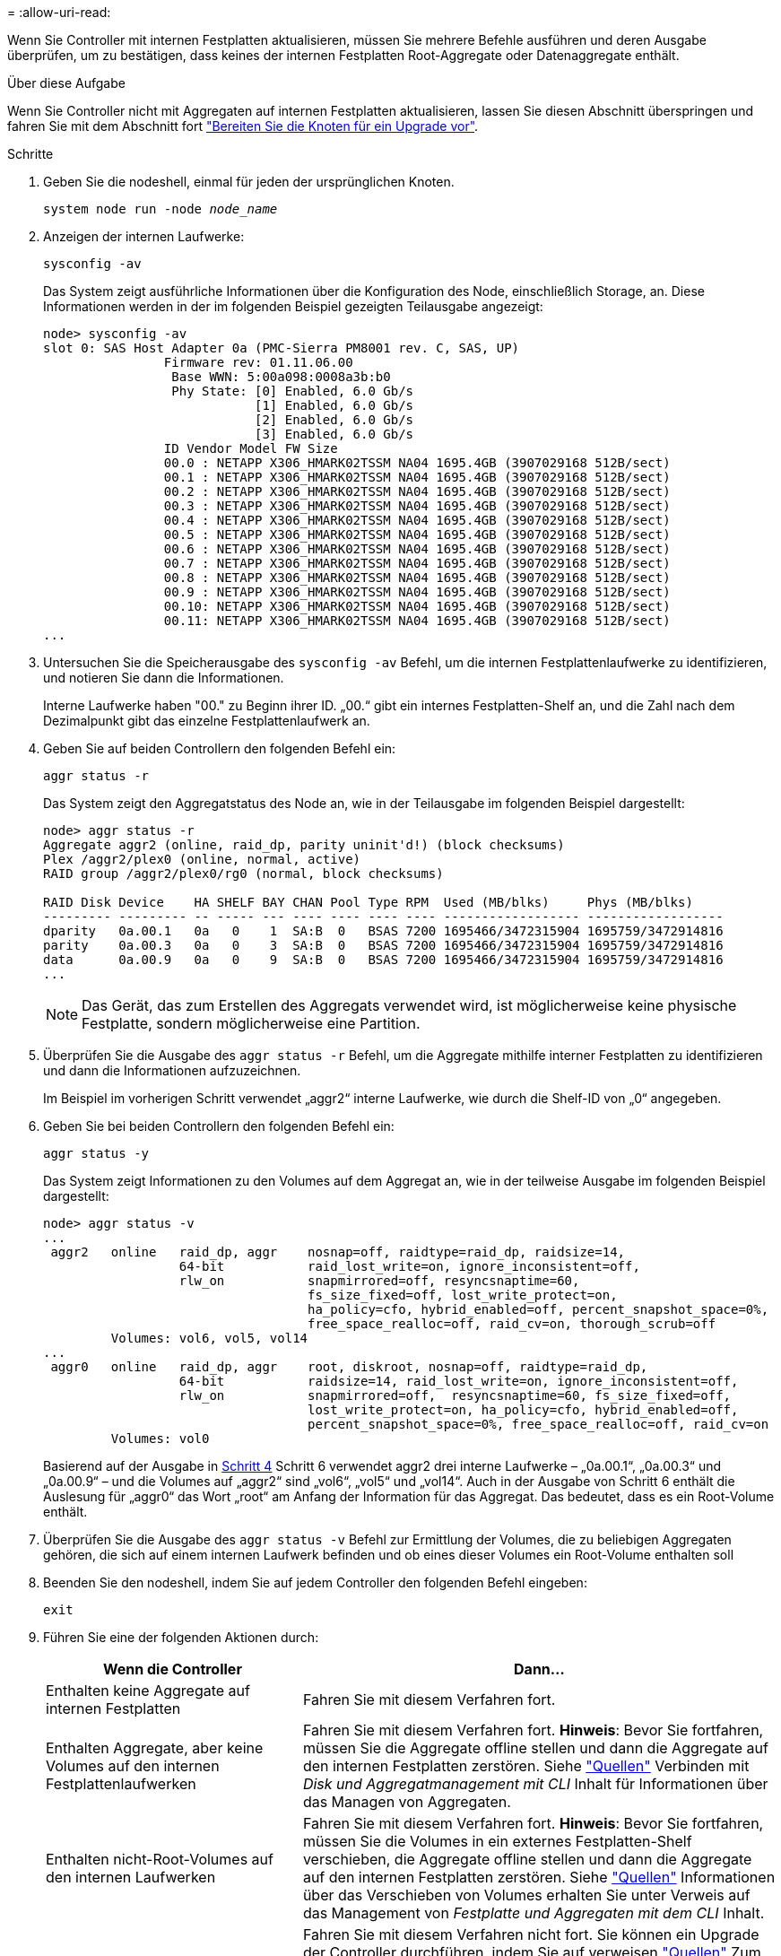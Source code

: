 = 
:allow-uri-read: 


Wenn Sie Controller mit internen Festplatten aktualisieren, müssen Sie mehrere Befehle ausführen und deren Ausgabe überprüfen, um zu bestätigen, dass keines der internen Festplatten Root-Aggregate oder Datenaggregate enthält.

.Über diese Aufgabe
Wenn Sie Controller nicht mit Aggregaten auf internen Festplatten aktualisieren, lassen Sie diesen Abschnitt überspringen und fahren Sie mit dem Abschnitt fort link:prepare_nodes_for_upgrade.html["Bereiten Sie die Knoten für ein Upgrade vor"].

.Schritte
. Geben Sie die nodeshell, einmal für jeden der ursprünglichen Knoten.
+
`system node run -node _node_name_`

. Anzeigen der internen Laufwerke:
+
`sysconfig -av`

+
Das System zeigt ausführliche Informationen über die Konfiguration des Node, einschließlich Storage, an. Diese Informationen werden in der im folgenden Beispiel gezeigten Teilausgabe angezeigt:

+
....

node> sysconfig -av
slot 0: SAS Host Adapter 0a (PMC-Sierra PM8001 rev. C, SAS, UP)
                Firmware rev: 01.11.06.00
                 Base WWN: 5:00a098:0008a3b:b0
                 Phy State: [0] Enabled, 6.0 Gb/s
                            [1] Enabled, 6.0 Gb/s
                            [2] Enabled, 6.0 Gb/s
                            [3] Enabled, 6.0 Gb/s
                ID Vendor Model FW Size
                00.0 : NETAPP X306_HMARK02TSSM NA04 1695.4GB (3907029168 512B/sect)
                00.1 : NETAPP X306_HMARK02TSSM NA04 1695.4GB (3907029168 512B/sect)
                00.2 : NETAPP X306_HMARK02TSSM NA04 1695.4GB (3907029168 512B/sect)
                00.3 : NETAPP X306_HMARK02TSSM NA04 1695.4GB (3907029168 512B/sect)
                00.4 : NETAPP X306_HMARK02TSSM NA04 1695.4GB (3907029168 512B/sect)
                00.5 : NETAPP X306_HMARK02TSSM NA04 1695.4GB (3907029168 512B/sect)
                00.6 : NETAPP X306_HMARK02TSSM NA04 1695.4GB (3907029168 512B/sect)
                00.7 : NETAPP X306_HMARK02TSSM NA04 1695.4GB (3907029168 512B/sect)
                00.8 : NETAPP X306_HMARK02TSSM NA04 1695.4GB (3907029168 512B/sect)
                00.9 : NETAPP X306_HMARK02TSSM NA04 1695.4GB (3907029168 512B/sect)
                00.10: NETAPP X306_HMARK02TSSM NA04 1695.4GB (3907029168 512B/sect)
                00.11: NETAPP X306_HMARK02TSSM NA04 1695.4GB (3907029168 512B/sect)
...
....
. Untersuchen Sie die Speicherausgabe des `sysconfig -av` Befehl, um die internen Festplattenlaufwerke zu identifizieren, und notieren Sie dann die Informationen.
+
Interne Laufwerke haben "00." zu Beginn ihrer ID. „00.“ gibt ein internes Festplatten-Shelf an, und die Zahl nach dem Dezimalpunkt gibt das einzelne Festplattenlaufwerk an.

. [[man_aggr_step4]]Geben Sie auf beiden Controllern den folgenden Befehl ein:
+
`aggr status -r`

+
Das System zeigt den Aggregatstatus des Node an, wie in der Teilausgabe im folgenden Beispiel dargestellt:

+
[listing]
----
node> aggr status -r
Aggregate aggr2 (online, raid_dp, parity uninit'd!) (block checksums)
Plex /aggr2/plex0 (online, normal, active)
RAID group /aggr2/plex0/rg0 (normal, block checksums)

RAID Disk Device    HA SHELF BAY CHAN Pool Type RPM  Used (MB/blks)     Phys (MB/blks)
--------- --------- -- ----- --- ---- ---- ---- ---- ------------------ ------------------
dparity   0a.00.1   0a   0    1  SA:B  0   BSAS 7200 1695466/3472315904 1695759/3472914816
parity    0a.00.3   0a   0    3  SA:B  0   BSAS 7200 1695466/3472315904 1695759/3472914816
data      0a.00.9   0a   0    9  SA:B  0   BSAS 7200 1695466/3472315904 1695759/3472914816
...
----
+

NOTE: Das Gerät, das zum Erstellen des Aggregats verwendet wird, ist möglicherweise keine physische Festplatte, sondern möglicherweise eine Partition.

. Überprüfen Sie die Ausgabe des `aggr status -r` Befehl, um die Aggregate mithilfe interner Festplatten zu identifizieren und dann die Informationen aufzuzeichnen.
+
Im Beispiel im vorherigen Schritt verwendet „aggr2“ interne Laufwerke, wie durch die Shelf-ID von „0“ angegeben.

. Geben Sie bei beiden Controllern den folgenden Befehl ein:
+
`aggr status -y`

+
Das System zeigt Informationen zu den Volumes auf dem Aggregat an, wie in der teilweise Ausgabe im folgenden Beispiel dargestellt:

+
....
node> aggr status -v
...
 aggr2   online   raid_dp, aggr    nosnap=off, raidtype=raid_dp, raidsize=14,
                  64-bit           raid_lost_write=on, ignore_inconsistent=off,
                  rlw_on           snapmirrored=off, resyncsnaptime=60,
                                   fs_size_fixed=off, lost_write_protect=on,
                                   ha_policy=cfo, hybrid_enabled=off, percent_snapshot_space=0%,
                                   free_space_realloc=off, raid_cv=on, thorough_scrub=off
         Volumes: vol6, vol5, vol14
...
 aggr0   online   raid_dp, aggr    root, diskroot, nosnap=off, raidtype=raid_dp,
                  64-bit           raidsize=14, raid_lost_write=on, ignore_inconsistent=off,
                  rlw_on           snapmirrored=off,  resyncsnaptime=60, fs_size_fixed=off,
                                   lost_write_protect=on, ha_policy=cfo, hybrid_enabled=off,
                                   percent_snapshot_space=0%, free_space_realloc=off, raid_cv=on
         Volumes: vol0
....
+
Basierend auf der Ausgabe in <<man_aggr_step4,Schritt 4>> Schritt 6 verwendet aggr2 drei interne Laufwerke – „0a.00.1“, „0a.00.3“ und „0a.00.9“ – und die Volumes auf „aggr2“ sind „vol6“, „vol5“ und „vol14“. Auch in der Ausgabe von Schritt 6 enthält die Auslesung für „aggr0“ das Wort „root“ am Anfang der Information für das Aggregat. Das bedeutet, dass es ein Root-Volume enthält.

. Überprüfen Sie die Ausgabe des `aggr status -v` Befehl zur Ermittlung der Volumes, die zu beliebigen Aggregaten gehören, die sich auf einem internen Laufwerk befinden und ob eines dieser Volumes ein Root-Volume enthalten soll
. Beenden Sie den nodeshell, indem Sie auf jedem Controller den folgenden Befehl eingeben:
+
`exit`

. Führen Sie eine der folgenden Aktionen durch:
+
[cols="35,65"]
|===
| Wenn die Controller | Dann... 


| Enthalten keine Aggregate auf internen Festplatten | Fahren Sie mit diesem Verfahren fort. 


| Enthalten Aggregate, aber keine Volumes auf den internen Festplattenlaufwerken | Fahren Sie mit diesem Verfahren fort. *Hinweis*: Bevor Sie fortfahren, müssen Sie die Aggregate offline stellen und dann die Aggregate auf den internen Festplatten zerstören. Siehe link:other_references.html["Quellen"] Verbinden mit _Disk und Aggregatmanagement mit CLI_ Inhalt für Informationen über das Managen von Aggregaten. 


| Enthalten nicht-Root-Volumes auf den internen Laufwerken | Fahren Sie mit diesem Verfahren fort. *Hinweis*: Bevor Sie fortfahren, müssen Sie die Volumes in ein externes Festplatten-Shelf verschieben, die Aggregate offline stellen und dann die Aggregate auf den internen Festplatten zerstören. Siehe link:other_references.html["Quellen"] Informationen über das Verschieben von Volumes erhalten Sie unter Verweis auf das Management von _Festplatte und Aggregaten mit dem CLI_ Inhalt. 


| Enthalten Root-Volumes auf den internen Laufwerken | Fahren Sie mit diesem Verfahren nicht fort. Sie können ein Upgrade der Controller durchführen, indem Sie auf verweisen link:other_references.html["Quellen"] Zum Verlinken auf die _NetApp Support Site_ und das Verfahren _Aktualisieren der Controller Hardware auf einem Node-Paar, auf dem Clustered Data ONTAP durch Verschieben von Volumes_ ausgeführt wird. 


| Enthalten nicht-Root-Volumes auf den internen Laufwerken und Sie können die Volumes nicht in einen externen Speicher verschieben | Fahren Sie mit diesem Verfahren nicht fort. Sie können die Controller mithilfe des Verfahrens _aktualisieren Sie die Controller-Hardware auf einem Node-Paar, auf dem Clustered Data ONTAP ausgeführt wird, indem Sie Volumes_ verschieben. Siehe link:other_references.html["Quellen"] Um auf die _NetApp Support Site_ zu verlinken, auf die Sie Zugriff haben. 
|===

